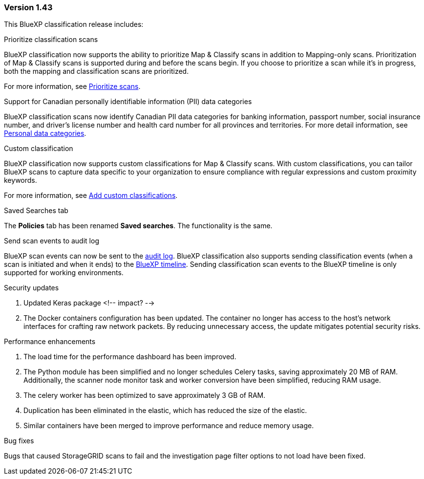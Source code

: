 === Version 1.43

This BlueXP classification release includes:

.Prioritize classification scans

BlueXP classification now supports the ability to prioritize Map & Classify scans in addition to Mapping-only scans. Prioritization of Map & Classify scans is supported during and before the scans begin. If you choose to prioritize a scan while it's in progress, both the mapping and classification scans are prioritized. 

For more information, see link:task-managing-repo-scanning.html#prioritize-scans[Prioritize scans].

.Support for Canadian personally identifiable information (PII) data categories

BlueXP classification scans now identify Canadian PII data categories for banking information, passport number, social insurance number, and driver's license number and health card number for all provinces and territories. For more detail information, see xref:reference-private-data-categories.adoc#types-of-personal-data[Personal data categories].

.Custom classification 

BlueXP classification now supports custom classifications for Map & Classify scans. With custom classifications, you can tailor BlueXP scans to capture data specific to your organization to ensure compliance with regular expressions and custom proximity keywords. 

For more information, see xref:task-custom-classification.adoc[Add custom classifications].

.Saved Searches tab

The **Policies** tab has been renamed **Saved searches**. The functionality is the same. 

.Send scan events to audit log

BlueXP scan events can now be sent to the xref:task-audit-data-sense-actions.html[audit log]. BlueXP classification also supports sending classification events (when a scan is initiated and when it ends) to the link:https://docs.netapp.com/us-en/bluexp-setup-admin/task-monitor-cm-operations.html#audit-user-activity-from-the-bluexp-timeline[BlueXP timeline]. Sending classification scan events to the BlueXP timeline is only supported for working environments.

.Security updates 

. Updated Keras package <!-- impact? --> 
. The Docker containers configuration has been updated. The container no longer has access to the host's network interfaces for crafting raw network packets. By reducing unnecessary access, the update mitigates potential security risks.

.Performance enhancements 
. The load time for the performance dashboard has been improved. 
. The Python module has been simplified and no longer schedules Celery tasks, saving approximately 20 MB of RAM. Additionally, the scanner node monitor task and worker conversion have been simplified, reducing RAM usage. 
. The celery worker has been optimized to save approximately 3 GB of RAM. 
. Duplication has been eliminated in the elastic, which has reduced the size of the elastic. 
. Similar containers have been merged to improve performance and reduce memory usage.

.Bug fixes

Bugs that caused StorageGRID scans to fail and the investigation page filter options to not load have been fixed. 